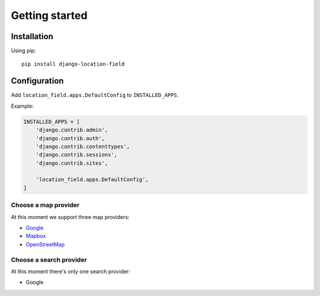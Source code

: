 ***************
Getting started
***************

Installation
============

Using pip::

    pip install django-location-field


Configuration
=============

Add ``location_field.apps.DefaultConfig`` to ``INSTALLED_APPS``.

Example:

.. code-block:: python

    INSTALLED_APPS = [
        'django.contrib.admin',
        'django.contrib.auth',
        'django.contrib.contenttypes',
        'django.contrib.sessions',
        'django.contrib.sites',

        'location_field.apps.DefaultConfig',
    ]


Choose a map provider
---------------------

At this moment we support three map providers:

- `Google <providers.html#google>`__
- `Mapbox <providers.html#mapbox>`__
- `OpenStreetMap <providers.html#openstreetmap>`__


Choose a search provider
------------------------

At this moment there's only one search provider:

- Google
